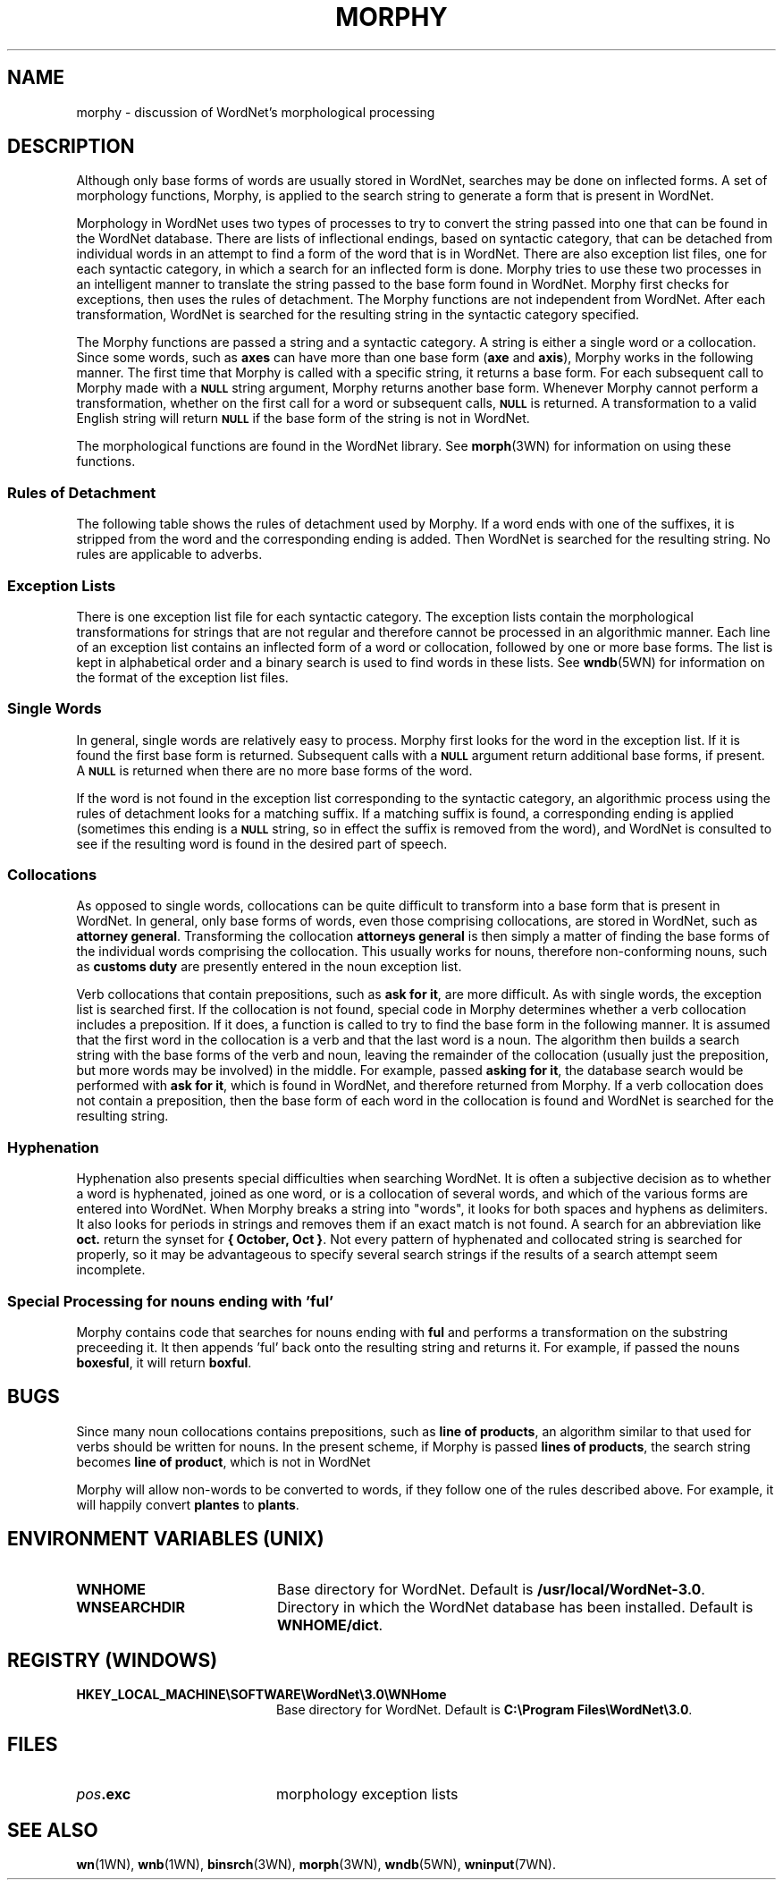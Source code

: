 '\" t
.\" $Id: morphy.7,v 1.1.1.1 2015/03/09 17:12:09 ting Exp $
.tr ~
.TH MORPHY 7WN "Dec 2006" "WordNet 3.0" "WordNet\(tm"
.SH NAME
morphy \- discussion of WordNet's morphological processing
.SH DESCRIPTION
Although only base forms of words are usually stored in WordNet,
searches may be done on inflected forms.  A set of morphology
functions, Morphy, is applied to the search string to generate a form
that is present in WordNet.

Morphology in WordNet uses two types of processes to try to convert
the string passed into one that can be found in the WordNet database.
There are lists of inflectional endings, based on syntactic category,
that can be detached from individual words in an attempt to find a
form of the word that is in WordNet.  There are also exception list
files, one for each syntactic category, in which a search for an
inflected form is done.  Morphy tries to use these two processes in an
intelligent manner to translate the string passed to the base form
found in WordNet.  Morphy first checks for exceptions, then uses the
rules of detachment.  The Morphy functions are not independent from
WordNet. After each transformation, WordNet is searched for the
resulting string in the syntactic category specified.

The Morphy functions are passed a string and a syntactic category.  A
string is either a single word or a collocation.  Since some words,
such as \fBaxes\fP can have more than one base form (\fBaxe\fP and
\fBaxis\fP), Morphy works in the following manner.  The first time
that Morphy is called with a specific string, it returns a base form.
For each subsequent call to Morphy made with a 
.SB NULL 
string argument, Morphy returns another base form.  Whenever Morphy
cannot perform a transformation, whether on the first call for a word
or subsequent calls,
.SB NULL 
is returned.  A transformation to a valid English string will return 
.SB NULL
if the base form of the string is not in WordNet.

The morphological functions are found in the WordNet library.  See
.BR morph (3WN)
for information on using these functions.  
.SS Rules of Detachment
The following table shows the rules of detachment used by Morphy.  If
a word ends with one of the suffixes, it is stripped from the word and
the corresponding ending is added.  Then WordNet is searched for the
resulting string.  No rules are applicable to adverbs.

.TS
center, tab(+) ;
c | c | c
l | l | l.
\fBPOS\fP+\fBSuffix\fP+\fBEnding\fP
_
NOUN+"s"+""
NOUN+"ses"+"s"
NOUN+"xes"+"x"
NOUN+"zes"+"z"
NOUN+"ches"+"ch"
NOUN+"shes"+"sh"
NOUN+"men"+"man"
NOUN+"ies"+"y"
VERB+"s"+""
VERB+"ies"+"y"
VERB+"es"+"e"
VERB+"es"+""
VERB+"ed"+"e"
VERB+"ed"+""
VERB+"ing"+"e"
VERB+"ing"+""
ADJ+"er"+""
ADJ+"est"+""
ADJ+"er"+"e"
ADJ+"est"+"e"
.TE
.SS Exception Lists
There is one exception list file for each syntactic category.  The
exception lists contain the morphological transformations for strings
that are not regular and therefore cannot be processed in an
algorithmic manner.  Each line of an exception list contains an
inflected form of a word or collocation, followed by one or more base
forms.  The list is kept in alphabetical order and a binary search is
used to find words in these lists.  See
.BR wndb (5WN)
for information on the format of the exception list files.
.SS Single Words
In general, single words are relatively easy to process.  Morphy first
looks for the word in the exception list.  If it is found the first
base form is returned.  Subsequent calls with a
.SB NULL 
argument return additional base forms, if present.  A
.SB NULL
is returned when there are no more base forms of the word.

If the word is not found in the exception list corresponding to the
syntactic category, an algorithmic process using the rules of
detachment looks for a matching suffix.  If a matching suffix is
found, a corresponding ending is applied (sometimes this ending is a
.SB NULL
string, so in effect the suffix is removed from the word), and WordNet
is consulted to see if the resulting word is found in the desired part
of speech.
.SS Collocations
As opposed to single words, collocations can be quite difficult to
transform into a base form that is present in WordNet.  In general,
only base forms of words, even those comprising collocations, are
stored in WordNet, such as \fBattorney~general\fP.  Transforming the
collocation \fBattorneys~general\fP is then simply a matter of finding
the base forms of the individual words comprising the collocation.
This usually works for nouns, therefore non-conforming nouns, such as
\fBcustoms~duty\fP are presently entered in the noun exception list.

Verb collocations that contain prepositions, such as \fBask~for~it\fP,
are more difficult.  As with single words, the exception list is
searched first.  If the collocation is not found, special code in
Morphy determines whether a verb collocation includes a preposition.
If it does, a function is called to try to find the base form in the
following manner.  It is assumed that the first word in the
collocation is a verb and that the last word is a noun.  The algorithm
then builds a search string with the base forms of the verb and noun,
leaving the remainder of the collocation (usually just the
preposition, but more words may be involved) in the middle.  For
example, passed \fBasking~for~it\fP, the database search would be
performed with \fBask~for~it\fP, which is found in WordNet, and
therefore returned from Morphy.  If a verb collocation does not
contain a preposition, then the base form of each word in the
collocation is found and WordNet is searched for the resulting string.
.SS Hyphenation
Hyphenation also presents special difficulties when searching WordNet.
It is often a subjective decision as to whether a word is hyphenated,
joined as one word, or is a collocation of several words, and which of
the various forms are entered into WordNet.  When Morphy breaks a
string into "words", it looks for both spaces and hyphens as
delimiters.  It also looks for periods in strings and removes them if
an exact match is not found.  A search for an abbreviation like
\fBoct.\fP return the synset for \fB{~October,~Oct~}\fP.  Not every
pattern of hyphenated and collocated string is searched for properly,
so it may be advantageous to specify several search strings if the
results of a search attempt seem incomplete.
.SS Special Processing for nouns ending with 'ful'
Morphy contains code that searches for nouns ending with \fBful\fP
and performs a transformation on the substring preceeding it.  It then
appends 'ful' back onto the resulting string and returns it. For
example, if passed the nouns \fBboxesful\fP, it will return \fBboxful\fP.
.SH BUGS
Since many noun collocations contains prepositions, such as
\fBline~of~products\fP, an algorithm similar to that used for verbs
should be written for nouns.  In the present scheme, if Morphy is
passed \fBlines~of~products\fP, the search string becomes
\fBline~of~product\fP, which is not in WordNet

Morphy will allow non-words to be converted to words, if they follow
one of the rules described above.  For example, it will happily
convert \fBplantes\fP to \fBplants\fP.
.SH ENVIRONMENT VARIABLES (UNIX)
.TP 20
.B WNHOME
Base directory for WordNet.  Default is
\fB/usr/local/WordNet-3.0\fP.
.TP 20
.B WNSEARCHDIR
Directory in which the WordNet database has been installed.  
Default is \fBWNHOME/dict\fP.
.SH REGISTRY (WINDOWS)
.TP 20
.B HKEY_LOCAL_MACHINE\eSOFTWARE\eWordNet\e3.0\eWNHome
Base directory for WordNet.  Default is
\fBC:\eProgram~Files\eWordNet\e3.0\fP.
.SH FILES
.TP 20
.B \fIpos\fP.exc
morphology exception lists
.SH SEE ALSO
.BR wn (1WN),
.BR wnb (1WN),
.BR binsrch (3WN),
.BR morph (3WN),
.BR wndb (5WN),
.BR wninput (7WN).
